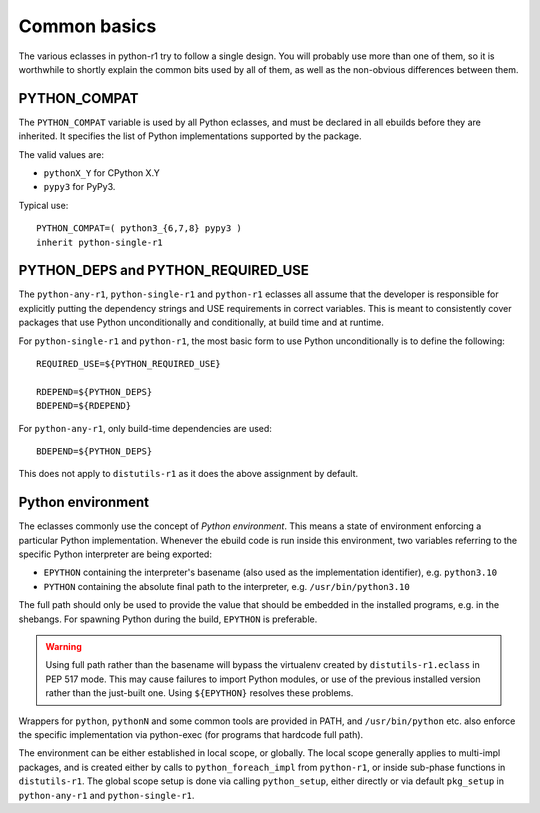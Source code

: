 =============
Common basics
=============

.. highlight:: bash

The various eclasses in python-r1 try to follow a single design.  You
will probably use more than one of them, so it is worthwhile to shortly
explain the common bits used by all of them, as well as the non-obvious
differences between them.


.. index:: PYTHON_COMPAT

PYTHON_COMPAT
=============
The ``PYTHON_COMPAT`` variable is used by all Python eclasses, and must
be declared in all ebuilds before they are inherited.  It specifies
the list of Python implementations supported by the package.

The valid values are:

- ``pythonX_Y`` for CPython X.Y
- ``pypy3`` for PyPy3.

Typical use::

    PYTHON_COMPAT=( python3_{6,7,8} pypy3 )
    inherit python-single-r1


.. index:: PYTHON_DEPS
.. index:: PYTHON_REQUIRED_USE

PYTHON_DEPS and PYTHON_REQUIRED_USE
===================================
The ``python-any-r1``, ``python-single-r1`` and ``python-r1`` eclasses
all assume that the developer is responsible for explicitly putting
the dependency strings and USE requirements in correct variables.
This is meant to consistently cover packages that use Python
unconditionally and conditionally, at build time and at runtime.

For ``python-single-r1`` and ``python-r1``, the most basic form to use
Python unconditionally is to define the following::

    REQUIRED_USE=${PYTHON_REQUIRED_USE}

    RDEPEND=${PYTHON_DEPS}
    BDEPEND=${RDEPEND}

For ``python-any-r1``, only build-time dependencies are used::

    BDEPEND=${PYTHON_DEPS}

This does not apply to ``distutils-r1`` as it does the above assignment
by default.


.. index:: EPYTHON
.. index:: PYTHON

Python environment
==================
The eclasses commonly use the concept of *Python environment*.  This
means a state of environment enforcing a particular Python
implementation.  Whenever the ebuild code is run inside this
environment, two variables referring to the specific Python interpreter
are being exported:

- ``EPYTHON`` containing the interpreter's basename (also used
  as the implementation identifier), e.g. ``python3.10``
- ``PYTHON`` containing the absolute final path to the interpreter,
  e.g. ``/usr/bin/python3.10``

The full path should only be used to provide the value that should
be embedded in the installed programs, e.g. in the shebangs.
For spawning Python during the build, ``EPYTHON`` is preferable.

.. Warning::

   Using full path rather than the basename will bypass the virtualenv
   created by ``distutils-r1.eclass`` in PEP 517 mode.  This may cause
   failures to import Python modules, or use of the previous installed
   version rather than the just-built one.  Using ``${EPYTHON}``
   resolves these problems.

Wrappers for ``python``, ``pythonN`` and some common tools are provided
in PATH, and ``/usr/bin/python`` etc. also enforce the specific
implementation via python-exec (for programs that hardcode full path).

The environment can be either established in local scope, or globally.
The local scope generally applies to multi-impl packages, and is created
either by calls to ``python_foreach_impl`` from ``python-r1``, or inside
sub-phase functions in ``distutils-r1``.  The global scope setup is done
via calling ``python_setup``, either directly or via default
``pkg_setup`` in ``python-any-r1`` and ``python-single-r1``.
